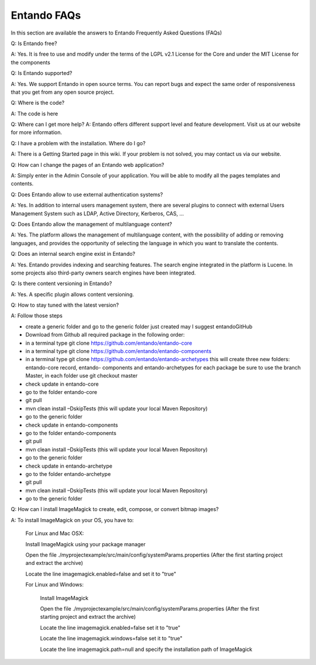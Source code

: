 *************
Entando FAQs
*************

In this section are available the answers to Entando Frequently Asked Questions (FAQs)

Q: Is Entando free?

A: Yes. It is free to use and modify under the terms of the LGPL v2.1 License for the Core and under the MIT License for the components

Q: Is Entando supported?

A: Yes. We support Entando in open source terms. You can report bugs and expect the same order of responsiveness that you get from any open source project.

Q: Where is the code?

A: The code is here

Q: Where can I get more help? A: Entando offers different support level and feature development. Visit us at our website for more information.

Q: I have a problem with the installation. Where do I go?

A: There is a Getting Started page in this wiki. If your problem is not solved, you may contact us via our website.

Q: How can I change the pages of an Entando web application?

A: Simply enter in the Admin Console of your application. You will be able to modify all the pages templates and contents.

Q: Does Entando allow to use external authentication systems?

A: Yes. In addition to internal users management system, there are several plugins to connect with external Users Management System such as LDAP, Active Directory, Kerberos, CAS, ...

Q: Does Entando allow the management of multilanguage content?

A: Yes. The platform allows the management of multilanguage content, with the possibility of adding or removing languages, and provides the opportunity of selecting the language in which you want to translate the contents.

Q: Does an internal search engine exist in Entando?

A: Yes. Entando provides indexing and searching features. The search engine integrated in the platform is Lucene. In some projects also third-party owners search engines have been integrated.

Q: Is there content versioning in Entando?

A: Yes. A specific plugin allows content versioning.

Q: How to stay tuned with the latest version?

A: Follow those steps

* create a generic folder and go to the generic folder just created may I suggest entandoGitHub
* Download from Github all required package in the following order:
* in a terminal type git clone https://github.com/entando/entando-core
* in a terminal type git clone https://github.com/entando/entando-components
* in a terminal type git clone https://github.com/entando/entando-archetypes this will create three new folders: entando-core record, entando- components and entando-archetypes for each package be sure to use the branch Master, in each folder use git checkout master
* check update in entando-core
* go to the folder entando-core
* git pull
* mvn clean install –DskipTests (this will update your local Maven Repository)
* go to the generic folder
* check update in entando-components
* go to the folder entando-components
* git pull
* mvn clean install –DskipTests (this will update your local Maven Repository)
* go to the generic folder
* check update in entando-archetype
* go to the folder entando-archetype
* git pull
* mvn clean install –DskipTests (this will update your local Maven Repository)
* go to the generic folder

Q: How can I install ImageMagick to create, edit, compose, or convert bitmap images?

A: To install ImageMagick on your OS, you have to:

    For Linux and Mac OSX:

    Install ImageMagick using your package manager

    Open the file ./myprojectexample/src/main/config/systemParams.properties (After the first starting project and extract the archive)

    Locate the line imagemagick.enabled=false and set it to "true"

    For Linux and Windows:

        Install ImageMagick

        Open the file ./myprojectexample/src/main/config/systemParams.properties (After the first starting project and extract the archive)

        Locate the line imagemagick.enabled=false set it to "true"

        Locate the line imagemagick.windows=false set it to "true"

        Locate the line imagemagick.path=null and specify the installation path of ImageMagick


